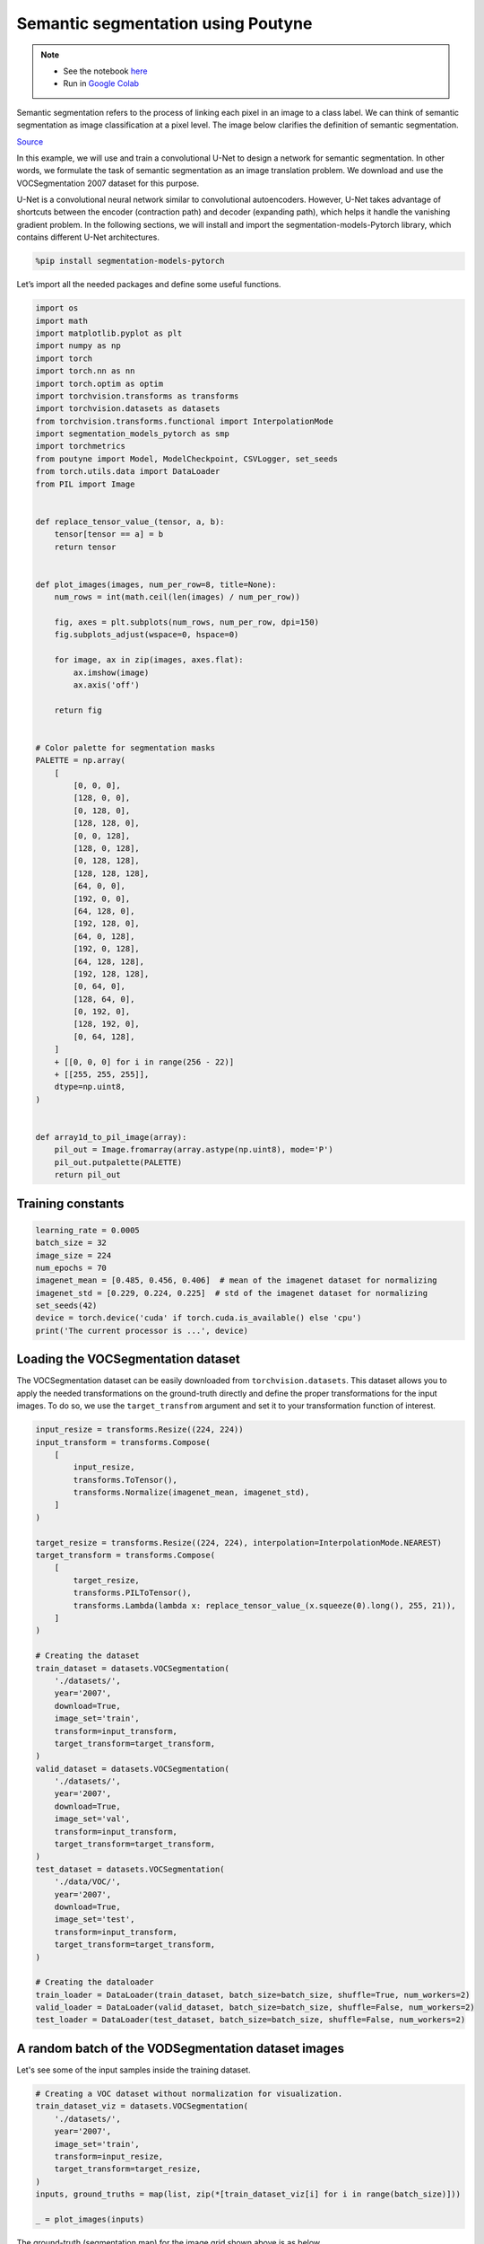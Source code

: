 .. role:: hidden
    :class: hidden-section

Semantic segmentation using Poutyne
***********************************

.. note::

    - See the notebook `here <https://github.com/GRAAL-Research/poutyne/blob/master/examples/semantic_segmentation.ipynb>`_
    - Run in `Google Colab <https://colab.research.google.com/github/GRAAL-Research/poutyne/blob/master/examples/semantic_segmentation.ipynb>`_

Semantic segmentation refers to the process of linking each pixel in an image to a class label. We can think of semantic segmentation as image classification at a pixel level. The image below clarifies the definition of semantic segmentation.

.. image:: /_static/img/semantic_segmentation/semantic_segmentation.png

`Source <https://www.jeremyjordan.me/semantic-segmentation/>`_

In this example, we will use and train a convolutional U-Net to design a network for semantic segmentation. In other words, we formulate the task of semantic segmentation as an image translation problem. We download and use the VOCSegmentation 2007 dataset for this purpose.

U-Net is a convolutional neural network similar to convolutional autoencoders. However, U-Net takes advantage of shortcuts between the encoder (contraction path) and decoder (expanding path), which helps it handle the vanishing gradient problem. In the following sections, we will install and import the segmentation-models-Pytorch library, which contains different U-Net architectures.

.. code-block:: python

    %pip install segmentation-models-pytorch

Let’s import all the needed packages and define some useful functions.

.. code-block:: python

    import os
    import math
    import matplotlib.pyplot as plt
    import numpy as np
    import torch
    import torch.nn as nn
    import torch.optim as optim
    import torchvision.transforms as transforms
    import torchvision.datasets as datasets
    from torchvision.transforms.functional import InterpolationMode
    import segmentation_models_pytorch as smp
    import torchmetrics
    from poutyne import Model, ModelCheckpoint, CSVLogger, set_seeds
    from torch.utils.data import DataLoader
    from PIL import Image


    def replace_tensor_value_(tensor, a, b):
        tensor[tensor == a] = b
        return tensor


    def plot_images(images, num_per_row=8, title=None):
        num_rows = int(math.ceil(len(images) / num_per_row))

        fig, axes = plt.subplots(num_rows, num_per_row, dpi=150)
        fig.subplots_adjust(wspace=0, hspace=0)

        for image, ax in zip(images, axes.flat):
            ax.imshow(image)
            ax.axis('off')

        return fig


    # Color palette for segmentation masks
    PALETTE = np.array(
        [
            [0, 0, 0],
            [128, 0, 0],
            [0, 128, 0],
            [128, 128, 0],
            [0, 0, 128],
            [128, 0, 128],
            [0, 128, 128],
            [128, 128, 128],
            [64, 0, 0],
            [192, 0, 0],
            [64, 128, 0],
            [192, 128, 0],
            [64, 0, 128],
            [192, 0, 128],
            [64, 128, 128],
            [192, 128, 128],
            [0, 64, 0],
            [128, 64, 0],
            [0, 192, 0],
            [128, 192, 0],
            [0, 64, 128],
        ]
        + [[0, 0, 0] for i in range(256 - 22)]
        + [[255, 255, 255]],
        dtype=np.uint8,
    )


    def array1d_to_pil_image(array):
        pil_out = Image.fromarray(array.astype(np.uint8), mode='P')
        pil_out.putpalette(PALETTE)
        return pil_out

Training constants
==================

.. code-block:: python

    learning_rate = 0.0005
    batch_size = 32
    image_size = 224
    num_epochs = 70
    imagenet_mean = [0.485, 0.456, 0.406]  # mean of the imagenet dataset for normalizing
    imagenet_std = [0.229, 0.224, 0.225]  # std of the imagenet dataset for normalizing
    set_seeds(42)
    device = torch.device('cuda' if torch.cuda.is_available() else 'cpu')
    print('The current processor is ...', device)

Loading the VOCSegmentation dataset
===================================

The VOCSegmentation dataset can be easily downloaded from ``torchvision.datasets``. This dataset allows you to apply the needed transformations on the ground-truth directly and define the proper transformations for the input images. To do so, we use the ``target_transfrom`` argument and set it to your transformation function of interest.

.. code-block:: python

    input_resize = transforms.Resize((224, 224))
    input_transform = transforms.Compose(
        [
            input_resize,
            transforms.ToTensor(),
            transforms.Normalize(imagenet_mean, imagenet_std),
        ]
    )

    target_resize = transforms.Resize((224, 224), interpolation=InterpolationMode.NEAREST)
    target_transform = transforms.Compose(
        [
            target_resize,
            transforms.PILToTensor(),
            transforms.Lambda(lambda x: replace_tensor_value_(x.squeeze(0).long(), 255, 21)),
        ]
    )

    # Creating the dataset
    train_dataset = datasets.VOCSegmentation(
        './datasets/',
        year='2007',
        download=True,
        image_set='train',
        transform=input_transform,
        target_transform=target_transform,
    )
    valid_dataset = datasets.VOCSegmentation(
        './datasets/',
        year='2007',
        download=True,
        image_set='val',
        transform=input_transform,
        target_transform=target_transform,
    )
    test_dataset = datasets.VOCSegmentation(
        './data/VOC/',
        year='2007',
        download=True,
        image_set='test',
        transform=input_transform,
        target_transform=target_transform,
    )

    # Creating the dataloader
    train_loader = DataLoader(train_dataset, batch_size=batch_size, shuffle=True, num_workers=2)
    valid_loader = DataLoader(valid_dataset, batch_size=batch_size, shuffle=False, num_workers=2)
    test_loader = DataLoader(test_dataset, batch_size=batch_size, shuffle=False, num_workers=2)

A random batch of the VODSegmentation dataset images
====================================================

Let's see some of the input samples inside the training dataset.

.. code-block:: python

    # Creating a VOC dataset without normalization for visualization.
    train_dataset_viz = datasets.VOCSegmentation(
        './datasets/',
        year='2007',
        image_set='train',
        transform=input_resize,
        target_transform=target_resize,
    )
    inputs, ground_truths = map(list, zip(*[train_dataset_viz[i] for i in range(batch_size)]))

    _ = plot_images(inputs)

.. image:: /_static/img/semantic_segmentation/voc_segment_batch.png

The ground-truth (segmentation map) for the image grid shown above is as below.

.. code-block:: python

    _ = plot_images(ground_truths)


.. image:: /_static/img/semantic_segmentation/voc_segment_batch_gt.png

It is worth mentioning that, as we have approached the segmentation task as an image translation problem, we use the cross-entropy loss for the training. Moreover, we believe that using the U-Net with a pre-trained encoder would help the network converge sooner and better. As this convolutional encoder is previously trained on the ImageNet, it is able to recognize low-level features (such as edge, color, etc.) and high-level features at its first and final layers, respectively.

.. code-block:: python

    # specifying loss function
    criterion = nn.CrossEntropyLoss()

    # specifying the network
    network = smp.Unet('resnet34', encoder_weights='imagenet', classes=22)

    # specifying optimizer
    optimizer = optim.Adam(network.parameters(), lr=learning_rate)

As noticed in the section above, the ResNet-34-U-Net network is imported from the segmentation-models-pytorch library which contains many other architectures as well. You can import and use other available networks to try to increase the accuracy.

Training deep neural networks is a challenging task, especially when we are dealing with data with big sizes or numbers. There are numerous factors and hyperparameters which play an important role in the success of the network. One of these determining factors is the number of epochs. The right number of epochs would help your network train well. However, lower and higher numbers would make your network underfit or overfit, respectively. With some data types (such as images or videos), it is very time-consuming to repeat the training for different numbers of epochs to find the best one. Poutyne library has provided some fascinating tools to address this problem.

As you would notice in the following sections, by the use of `callbacks <https://poutyne.org/callbacks.html>`_, you would be able to record and retrieve the best parameters (weights) through your rather big number of epochs without needing to repeat the training process again and again. Moreover, Poutyne also gives you the possibility to resume your training from the last done epoch if you feel the need for even more iterations.

.. code-block:: python

    #callbacks

    save_path = 'saves/unet-voc'

    # Creating saving directory
    os.makedirs(save_path, exist_ok=True)

    callbacks = [
        # Save the latest weights to be able to continue the optimization at the end for more epochs.
        ModelCheckpoint(os.path.join(save_path, 'last_weights.ckpt')),

        # Save the weights in a new file when the current model is better than all previous models.
        ModelCheckpoint(os.path.join(save_path, 'best_weight.ckpt'),
                        save_best_only=True, restore_best=True, verbose=True),

        # Save the losses for each epoch in a TSV.
        CSVLogger(os.path.join(save_path, 'log.tsv'), separator='\t'),
    ]

Training
========

For training, we use the Jaccard index metric in addition to the accuracy and F1-score. The Jaccard index is also kwown as IoU is a classical metric for semantic segmentation.

.. code-block:: python

    # Poutyne Model on GPU
    model = Model(
        network,
        optimizer,
        criterion,
        batch_metrics=['accuracy'],
        epoch_metrics=['f1', torchmetrics.JaccardIndex(num_classes=22, task="multiclass")],
        device=device,
    )

    # Train
    _ = model.fit_generator(train_loader, valid_loader, epochs=num_epochs, callbacks=callbacks)

Calculation of the scores and visualization of results
======================================================

There is one more helpful feature in Poutyne, which makes the evaluation task more easy and straight forward. Usually, computer vision researchers try to evaluate their trained networks on validation/test datasets by obtaining the scores (accuracy or loss usually). The ``evaluate`` methods in Poutyne provides you the loss and the metrics. In the next few blocks of code, you will see some examples.

.. code-block:: python

    loss, (acc, f1, jaccard) = model.evaluate_generator(test_loader)

We show some of the segmentation results in the image below:

.. code-block:: python

    inputs, ground_truths = next(iter(test_loader))
    outputs = model.predict_on_batch(inputs)
    outputs = outputs.argmax(1)

    outputs = replace_tensor_value_(outputs, 21, 255)
    ground_truths = replace_tensor_value_(ground_truths, 21, 255)

    plt_inputs = np.clip(inputs.numpy().transpose((0, 2, 3, 1)) * imagenet_std + imagenet_mean, 0, 1)
    fig = plot_images(plt_inputs)
    fig.suptitle("Images")

    pil_outputs = [array1d_to_pil_image(out) for out in outputs]
    fig = plot_images(pil_outputs)
    fig.suptitle("Predictions")

    pil_ground_truths = [array1d_to_pil_image(gt) for gt in ground_truths.numpy()]
    fig = plot_images(pil_ground_truths)
    _ = fig.suptitle("Ground truths")

.. image:: /_static/img/semantic_segmentation/voc_segment_test_batch.png

.. image:: /_static/img/semantic_segmentation/voc_segment_test_out.png

.. image:: /_static/img/semantic_segmentation/voc_segment_test_gt.png

Last note
=========

This example shows you how to design and train your own segmentation network simply. However, to get better results, you can play with the hyperparameters and do further finetuning to increase the accuracy.

